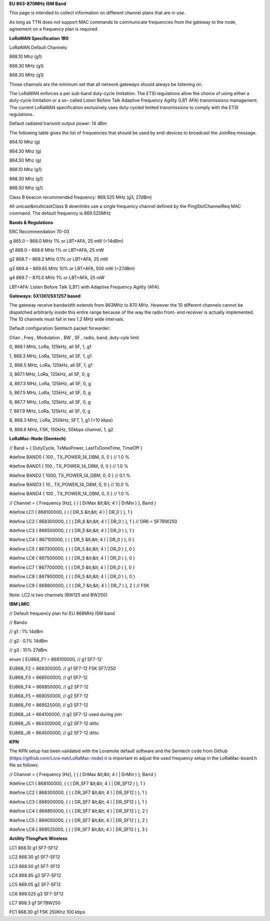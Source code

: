 **EU 863-870MHz ISM Band**

This page is intended to collect information on different channel plans
that are in use.

As long as TTN does not support MAC commands to communicate frequencies
from the gateway to the node, agreement on a frequency plan is required.

**LoRaWAN Specification 1R0**

LoRaWAN Default Channels:

868.10 Mhz (g1)

868.30 MHz (g1)

868.30 MHz (g1)

Those channels are the minimum set that all network gateways should
always be listening on.

The LoRaWAN enforces a per sub-band duty-cycle limitation. The ETSI regulations allow the choice of using either a duty-cycle limitation or a so-
called Listen Before Talk Adaptive Frequency Agility (LBT AFA) transmissions
management. The current LoRaWAN specification exclusively uses duty-cycled limited
transmissions to comply with the ETSI regulations.

Default radiated transmit output power: 14 dBm

The following table gives the list of frequencies that should be used by
end-devices to broadcast the JoinReq message.

864.10 Mhz (g)

864.30 Mhz (g)

864.50 Mhz (g)

868.10 Mhz (g1)

868.30 Mhz (g1)

868.50 Mhz (g1)

Class B beacon recommended frequency: 869.525 MHz (g3, 27dBm)

All unicast&multicastClass B downlinks use a single frequency channel
defined by the PingSlotChannelReq MAC command. The default frequency is
869.525MHz

**Bands & Regulations**

ERC Recommendation 70-03

g 865.0 – 868.0 MHz 1% or LBT+AFA, 25 mW (=14dBm)

g1 868.0 – 868.6 MHz 1% or LBT+AFA, 25 mW

g2 868.7 – 869.2 MHz 0.1% or LBT+AFA, 25 mW

g3 869.4 – 869.65 MHz 10% or LBT+AFA, 500 mW (=27dBm)

g4 869.7 – 870.0 MHz 1% or LBT+AFA, 25 mW

LBT+AFA: Listen Before Talk (LBT) with Adaptive Frequency Agility (AFA).

**Gateways: SX1301/SX1257 based**

The gateway receive bandwidth extends from 863MHz to 870 MHz. However
the 10 different channels cannot be dispatched arbitrarily inside this
entire range because of the way the radio front- end receiver is
actually implemented. The 10 channels must fall in two 1.2 MHz wide
intervals.

Default configuration Semtech packet forwarder:

Chan , Freq , Modulation , BW , SF , radio, band, duty-cyle limit

0, 868.1 MHz, LoRa, 125kHz, all SF, 1, g1

1, 868.3 MHz, LoRa, 125kHz, all SF, 1, g1

2, 868.5 MHz, LoRa, 125kHz, all SF, 1, g1

3, 867.1 MHz, LoRa, 125kHz, all SF, 0, g

4, 867.3 MHz, LoRa, 125kHz, all SF, 0, g

5, 867.5 MHz, LoRa, 125kHz, all SF, 0, g

6, 867.7 MHz, LoRa, 125kHz, all SF, 0, g

7, 867.9 MHz, LoRa, 125kHz, all SF, 0, g

8, 868.3 MHz, LoRa, 250kHz, SF7, 1, g1 (=10 kbps)

9, 868.8 MHz, FSK, 150kHz, 50kbps channel, 1, g2

**LoRaMac-Node (Semtech)**

// Band = { DutyCycle, TxMaxPower, LastTxDoneTime, TimeOff }

\#define BAND0 { 100 , TX\_POWER\_14\_DBM, 0, 0 } // 1.0 %

\#define BAND1 { 100 , TX\_POWER\_14\_DBM, 0, 0 } // 1.0 %

\#define BAND2 { 1000, TX\_POWER\_14\_DBM, 0, 0 } // 0.1 %

\#define BAND3 { 10 , TX\_POWER\_14\_DBM, 0, 0 } // 10.0 %

\#define BAND4 { 100 , TX\_POWER\_14\_DBM, 0, 0 } // 1.0 %

// Channel = { Frequency \[Hz\], { ( ( DrMax &lt;&lt; 4 ) | DrMin ) },
Band }

\#define LC1 { 868100000, { ( ( DR\_5 &lt;&lt; 4 ) | DR\_0 ) }, 1 }

\#define LC2 { 868300000, { ( ( DR\_6 &lt;&lt; 4 ) | DR\_0 ) }, 1 } //
DR6 = SF7BW250

\#define LC3 { 868500000, { ( ( DR\_5 &lt;&lt; 4 ) | DR\_0 ) }, 1 }

\#define LC4 { 867100000, { ( ( DR\_5 &lt;&lt; 4 ) | DR\_0 ) }, 0 }

\#define LC5 { 867300000, { ( ( DR\_5 &lt;&lt; 4 ) | DR\_0 ) }, 0 }

\#define LC6 { 867500000, { ( ( DR\_5 &lt;&lt; 4 ) | DR\_0 ) }, 0 }

\#define LC7 { 867700000, { ( ( DR\_5 &lt;&lt; 4 ) | DR\_0 ) }, 0 }

\#define LC8 { 867900000, { ( ( DR\_5 &lt;&lt; 4 ) | DR\_0 ) }, 0 }

\#define LC9 { 868800000, { ( ( DR\_7 &lt;&lt; 4 ) | DR\_7 ) }, 2 } //
FSK

Note: LC2 is two channels (BW125 and BW250)

**IBM LMIC**

// Default frequency plan for EU 868MHz ISM band

// Bands:

// g1 : 1% 14dBm

// g2 : 0.1% 14dBm

// g3 : 10% 27dBm

enum { EU868\_F1 = 868100000, // g1 SF7-12

EU868\_F2 = 868300000, // g1 SF7-12 FSK SF7/250

EU868\_F3 = 868500000, // g1 SF7-12

EU868\_F4 = 868850000, // g2 SF7-12

EU868\_F5 = 869050000, // g2 SF7-12

EU868\_F6 = 869525000, // g3 SF7-12

EU868\_J4 = 864100000, // g2 SF7-12 used during join

EU868\_J5 = 864300000, // g2 SF7-12 ditto

EU868\_J6 = 864500000, // g2 SF7-12 ditto

**KPN**

The KPN setup has been validated with the Loramote default software and
the Semtech code from Github (https://github.com/Lora-net/LoRaMac-node)
it is important to adjust the used frequency setup in the
LoRaMac-board.h file as follows:

// Channel = { Frequency \[Hz\], { ( ( DrMax &lt;&lt; 4 ) | DrMin ) },
Band }

\#define LC1 { 868100000, { ( ( DR\_SF7 &lt;&lt; 4 ) | DR\_SF12 ) }, 1 }

\#define LC2 { 868300000, { ( ( DR\_SF7 &lt;&lt; 4 ) | DR\_SF12 ) }, 1 }

\#define LC3 { 868500000, { ( ( DR\_SF7 &lt;&lt; 4 ) | DR\_SF12 ) }, 1 }

\#define LC4 { 868850000, { ( ( DR\_SF7 &lt;&lt; 4 ) | DR\_SF12 ) }, 2 }

\#define LC5 { 869050000, { ( ( DR\_SF7 &lt;&lt; 4 ) | DR\_SF12 ) }, 2 }

\#define LC6 { 869525000, { ( ( DR\_SF7 &lt;&lt; 4 ) | DR\_SF12 ) }, 3 }

**Actility ThingPark Wireless**

LC1 868.10 g1 SF7-SF12

LC2 868.30 g1 SF7-SF12

LC3 868.50 g1 SF7-SF12

LC4 868.85 g2 SF7-SF12

LC5 869.05 g2 SF7-SF12

LC6 869.525 g3 SF7-SF12

LC7 868.3 g1 SF7BW250

FC1 868.30 g1 FSK 250Khz 100 kbps
